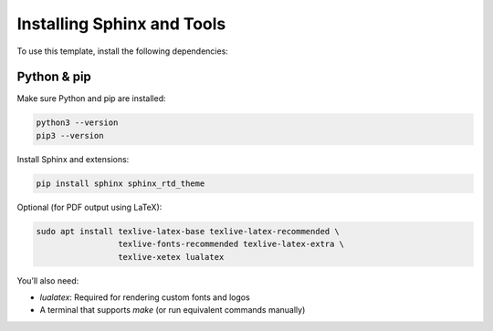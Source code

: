 Installing Sphinx and Tools
===========================

To use this template, install the following dependencies:

Python & pip
------------

Make sure Python and pip are installed:

.. code-block:: bash

    python3 --version
    pip3 --version

Install Sphinx and extensions:

.. code-block:: bash

    pip install sphinx sphinx_rtd_theme

Optional (for PDF output using LaTeX):

.. code-block:: bash

    sudo apt install texlive-latex-base texlive-latex-recommended \
                     texlive-fonts-recommended texlive-latex-extra \
                     texlive-xetex lualatex

You’ll also need:

- `lualatex`: Required for rendering custom fonts and logos
- A terminal that supports `make` (or run equivalent commands manually)

